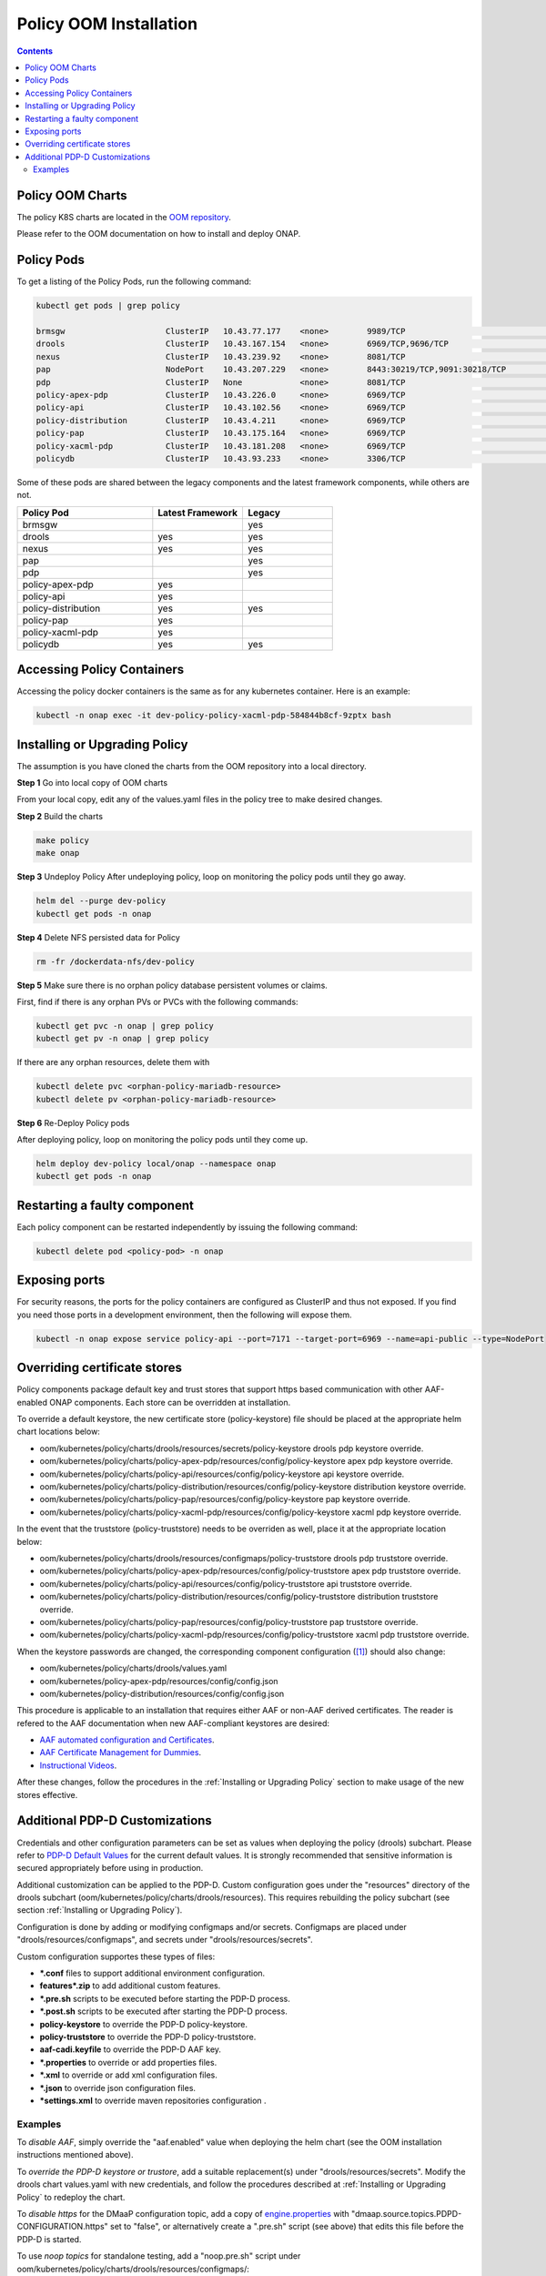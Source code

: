 .. This work is licensed under a
.. Creative Commons Attribution 4.0 International License.
.. http://creativecommons.org/licenses/by/4.0


Policy OOM Installation
-----------------------

.. contents::
    :depth: 2

Policy OOM Charts
*****************
The policy K8S charts are located in the `OOM repository <https://gerrit.onap.org/r/gitweb?p=oom.git;a=tree;f=kubernetes/policy;h=78576c7a0d30cb87054e9776326cdde20986e6e3;hb=refs/heads/master>`_.

Please refer to the OOM documentation on how to install and deploy ONAP.

Policy Pods
***********
To get a listing of the Policy Pods, run the following command:

.. code-block:: bash

  kubectl get pods | grep policy

  brmsgw                     ClusterIP   10.43.77.177    <none>        9989/TCP                              5d15h   app=brmsgw,release=dev-policy
  drools                     ClusterIP   10.43.167.154   <none>        6969/TCP,9696/TCP                     5d15h   app=drools,release=dev-policy
  nexus                      ClusterIP   10.43.239.92    <none>        8081/TCP                              5d15h   app=nexus,release=dev-policy
  pap                        NodePort    10.43.207.229   <none>        8443:30219/TCP,9091:30218/TCP         5d15h   app=pap,release=dev-policy
  pdp                        ClusterIP   None            <none>        8081/TCP                              5d15h   app=pdp,release=dev-policy
  policy-apex-pdp            ClusterIP   10.43.226.0     <none>        6969/TCP                              5d15h   app=policy-apex-pdp,release=dev-policy
  policy-api                 ClusterIP   10.43.102.56    <none>        6969/TCP                              5d15h   app=policy-api,release=dev-policy
  policy-distribution        ClusterIP   10.43.4.211     <none>        6969/TCP                              5d15h   app=policy-distribution,release=dev-policy
  policy-pap                 ClusterIP   10.43.175.164   <none>        6969/TCP                              5d15h   app=policy-pap,release=dev-policy
  policy-xacml-pdp           ClusterIP   10.43.181.208   <none>        6969/TCP                              5d15h   app=policy-xacml-pdp,release=dev-policy
  policydb                   ClusterIP   10.43.93.233    <none>        3306/TCP                              5d15h   app=policydb,release=dev-policy

Some of these pods are shared between the legacy components and the latest framework components, while others are not.

.. csv-table::
   :header: "Policy Pod", "Latest Framework", "Legacy"
   :widths: 15,10,10

   "brmsgw", "", "yes"
   "drools", "yes", "yes"
   "nexus", "yes", "yes"
   "pap", "", "yes"
   "pdp", "", "yes"
   "policy-apex-pdp", "yes", ""
   "policy-api", "yes", ""
   "policy-distribution", "yes", "yes"
   "policy-pap", "yes", ""
   "policy-xacml-pdp", "yes", ""
   "policydb", "yes", "yes"

Accessing Policy Containers
***************************
Accessing the policy docker containers is the same as for any kubernetes container. Here is an example:

.. code-block:: bash

  kubectl -n onap exec -it dev-policy-policy-xacml-pdp-584844b8cf-9zptx bash

Installing or Upgrading Policy
******************************
The assumption is you have cloned the charts from the OOM repository into a local directory.

**Step 1** Go into local copy of OOM charts

From your local copy, edit any of the values.yaml files in the policy tree to make desired changes.

**Step 2** Build the charts

.. code-block:: bash

  make policy
  make onap

**Step 3** Undeploy Policy
After undeploying policy, loop on monitoring the policy pods until they go away.

.. code-block:: bash

  helm del --purge dev-policy
  kubectl get pods -n onap

**Step 4** Delete NFS persisted data for Policy

.. code-block:: bash

  rm -fr /dockerdata-nfs/dev-policy

**Step 5** Make sure there is no orphan policy database persistent volumes or claims.

First, find if there is any orphan PVs or PVCs with the following commands:

.. code-block:: bash

  kubectl get pvc -n onap | grep policy
  kubectl get pv -n onap | grep policy

If there are any orphan resources, delete them with

.. code-block:: bash

    kubectl delete pvc <orphan-policy-mariadb-resource>
    kubectl delete pv <orphan-policy-mariadb-resource>

**Step 6** Re-Deploy Policy pods

After deploying policy, loop on monitoring the policy pods until they come up.

.. code-block:: bash

  helm deploy dev-policy local/onap --namespace onap
  kubectl get pods -n onap

Restarting a faulty component
*****************************
Each policy component can be restarted independently by issuing the following command:

.. code-block:: bash

    kubectl delete pod <policy-pod> -n onap

Exposing ports
**************
For security reasons, the ports for the policy containers are configured as ClusterIP and thus not exposed. If you find you need those ports in a development environment, then the following will expose them.

.. code-block:: bash

  kubectl -n onap expose service policy-api --port=7171 --target-port=6969 --name=api-public --type=NodePort

Overriding certificate stores
*******************************
Policy components package default key and trust stores that support https based communication with other
AAF-enabled ONAP components.  Each store can be overridden at installation.

To override a default keystore, the new certificate store (policy-keystore) file should be placed at the
appropriate helm chart locations below:

* oom/kubernetes/policy/charts/drools/resources/secrets/policy-keystore drools pdp keystore override.
* oom/kubernetes/policy/charts/policy-apex-pdp/resources/config/policy-keystore apex pdp keystore override.
* oom/kubernetes/policy/charts/policy-api/resources/config/policy-keystore api keystore override.
* oom/kubernetes/policy/charts/policy-distribution/resources/config/policy-keystore distribution keystore override.
* oom/kubernetes/policy/charts/policy-pap/resources/config/policy-keystore pap keystore override.
* oom/kubernetes/policy/charts/policy-xacml-pdp/resources/config/policy-keystore xacml pdp keystore override.

In the event that the truststore (policy-truststore) needs to be overriden as well, place it at the appropriate
location below:

* oom/kubernetes/policy/charts/drools/resources/configmaps/policy-truststore drools pdp truststore override.
* oom/kubernetes/policy/charts/policy-apex-pdp/resources/config/policy-truststore apex pdp truststore override.
* oom/kubernetes/policy/charts/policy-api/resources/config/policy-truststore api truststore override.
* oom/kubernetes/policy/charts/policy-distribution/resources/config/policy-truststore distribution truststore override.
* oom/kubernetes/policy/charts/policy-pap/resources/config/policy-truststore pap truststore override.
* oom/kubernetes/policy/charts/policy-xacml-pdp/resources/config/policy-truststore xacml pdp truststore override.

When the keystore passwords are changed, the corresponding component configuration ([1]_) should also change:

* oom/kubernetes/policy/charts/drools/values.yaml
* oom/kubernetes/policy-apex-pdp/resources/config/config.json
* oom/kubernetes/policy-distribution/resources/config/config.json

This procedure is applicable to an installation that requires either AAF or non-AAF derived certificates.
The reader is refered to the AAF documentation when new AAF-compliant keystores are desired:

* `AAF automated configuration and Certificates <https://docs.onap.org/en/latest/submodules/aaf/authz.git/docs/sections/configuration/AAF_4.1_config.html#typical-onap-entity-info-in-aaf>`_.
* `AAF Certificate Management for Dummies <https://wiki.onap.org/display/DW/AAF+Certificate+Management+for+Dummies>`_.
* `Instructional Videos <https://wiki.onap.org/display/DW/Instructional+Videos>`_.

After these changes, follow the procedures in the :ref:`Installing or Upgrading Policy` section to make usage of
the new stores effective.

Additional PDP-D Customizations
*******************************

Credentials and other configuration parameters can be set as values
when deploying the policy (drools) subchart.  Please refer to
`PDP-D Default Values <https://git.onap.org/oom/tree/kubernetes/policy/charts/drools/values.yaml>`_
for the current default values.  It is strongly recommended that sensitive
information is secured appropriately before using in production.

Additional customization can be applied to the PDP-D.  Custom configuration goes under the
"resources" directory of the drools subchart (oom/kubernetes/policy/charts/drools/resources).
This requires rebuilding the policy subchart
(see section :ref:`Installing or Upgrading Policy`).

Configuration is done by adding or modifying configmaps and/or secrets.
Configmaps are placed under "drools/resources/configmaps", and
secrets under "drools/resources/secrets".

Custom configuration supportes these types of files:

* **\*.conf** files to support additional environment configuration.
* **features\*.zip** to add additional custom features.
* **\*.pre.sh** scripts to be executed before starting the PDP-D process.
* **\*.post.sh** scripts to be executed after starting the PDP-D process.
* **policy-keystore** to override the PDP-D policy-keystore.
* **policy-truststore** to override the PDP-D policy-truststore.
* **aaf-cadi.keyfile** to override the PDP-D AAF key.
* **\*.properties** to override or add properties files.
* **\*.xml** to override or add xml configuration files.
* **\*.json** to override json configuration files.
* **\*settings.xml** to override maven repositories configuration .

Examples
^^^^^^^^

To *disable AAF*, simply override the "aaf.enabled" value when deploying the helm chart
(see the OOM installation instructions mentioned above).

To *override the PDP-D keystore or trustore*, add a suitable replacement(s) under
"drools/resources/secrets".  Modify the drools chart values.yaml with
new credentials, and follow the procedures described at
:ref:`Installing or Upgrading Policy` to redeploy the chart.

To *disable https* for the DMaaP configuration topic, add a copy of
`engine.properties <https://git.onap.org/policy/drools-pdp/tree/policy-management/src/main/server/config/engine.properties>`_
with "dmaap.source.topics.PDPD-CONFIGURATION.https" set to "false", or alternatively
create a ".pre.sh" script (see above) that edits this file before the PDP-D is
started.

To use *noop topics* for standalone testing, add a "noop.pre.sh" script under
oom/kubernetes/policy/charts/drools/resources/configmaps/:

.. code-block:: bash

    #!/bin/bash
    sed -i "s/^dmaap/noop/g" $POLICY_HOME/config/*.properties


.. rubric:: Footnotes

.. [1] There is a limitation that store passwords are not configurable for policy-api, policy-pap, and policy-xacml-pdp.
